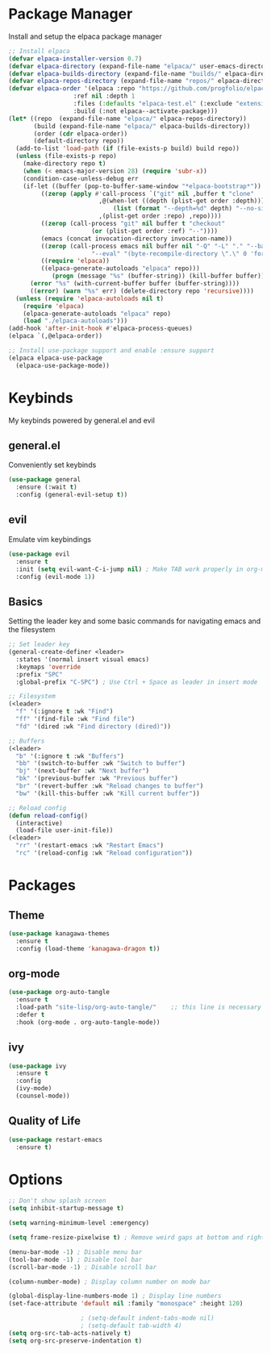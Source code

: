 #+TITLE My Emacs Config
#+AUTHOR Cellorator
#+PROPERTY: header-args :tangle "./init.el"
#+auto_tangle: t

* Package Manager

Install and setup the elpaca package manager

#+BEGIN_SRC emacs-lisp
;; Install elpaca
(defvar elpaca-installer-version 0.7)
(defvar elpaca-directory (expand-file-name "elpaca/" user-emacs-directory))
(defvar elpaca-builds-directory (expand-file-name "builds/" elpaca-directory))
(defvar elpaca-repos-directory (expand-file-name "repos/" elpaca-directory))
(defvar elpaca-order '(elpaca :repo "https://github.com/progfolio/elpaca.git"
			      :ref nil :depth 1
			      :files (:defaults "elpaca-test.el" (:exclude "extensions"))
			      :build (:not elpaca--activate-package)))
(let* ((repo  (expand-file-name "elpaca/" elpaca-repos-directory))
       (build (expand-file-name "elpaca/" elpaca-builds-directory))
       (order (cdr elpaca-order))
       (default-directory repo))
  (add-to-list 'load-path (if (file-exists-p build) build repo))
  (unless (file-exists-p repo)
    (make-directory repo t)
    (when (< emacs-major-version 28) (require 'subr-x))
    (condition-case-unless-debug err
	(if-let ((buffer (pop-to-buffer-same-window "*elpaca-bootstrap*"))
		 ((zerop (apply #'call-process `("git" nil ,buffer t "clone"
						 ,@(when-let ((depth (plist-get order :depth)))
						     (list (format "--depth=%d" depth) "--no-single-branch"))
						 ,(plist-get order :repo) ,repo))))
		 ((zerop (call-process "git" nil buffer t "checkout"
				       (or (plist-get order :ref) "--"))))
		 (emacs (concat invocation-directory invocation-name))
		 ((zerop (call-process emacs nil buffer nil "-Q" "-L" "." "--batch"
				       "--eval" "(byte-recompile-directory \".\" 0 'force)")))
		 ((require 'elpaca))
		 ((elpaca-generate-autoloads "elpaca" repo)))
            (progn (message "%s" (buffer-string)) (kill-buffer buffer))
	  (error "%s" (with-current-buffer buffer (buffer-string))))
      ((error) (warn "%s" err) (delete-directory repo 'recursive))))
  (unless (require 'elpaca-autoloads nil t)
    (require 'elpaca)
    (elpaca-generate-autoloads "elpaca" repo)
    (load "./elpaca-autoloads")))
(add-hook 'after-init-hook #'elpaca-process-queues)
(elpaca `(,@elpaca-order))

;; Install use-package support and enable :ensure support
(elpaca elpaca-use-package
  (elpaca-use-package-mode))
#+END_SRC

* Keybinds

My keybinds powered by general.el and evil

** general.el

Conveniently set keybinds

#+BEGIN_SRC emacs-lisp
(use-package general
  :ensure (:wait t)
  :config (general-evil-setup t))
#+END_SRC

** evil

Emulate vim keybindings

#+BEGIN_SRC emacs-lisp
(use-package evil
  :ensure t
  :init (setq evil-want-C-i-jump nil) ; Make TAB work properly in org-mode
  :config (evil-mode 1))
#+END_SRC

** Basics

Setting the leader key and some basic commands for navigating emacs and the filesystem

#+BEGIN_SRC emacs-lisp
;; Set leader key
(general-create-definer <leader>
  :states '(normal insert visual emacs)
  :keymaps 'override
  :prefix "SPC"
  :global-prefix "C-SPC") ; Use Ctrl + Space as leader in insert mode

;; Filesystem
(<leader>
  "f" '(:ignore t :wk "Find")
  "ff" '(find-file :wk "Find file")
  "fd" '(dired :wk "Find directory (dired)"))

;; Buffers
(<leader>
  "b" '(:ignore t :wk "Buffers")
  "bb" '(switch-to-buffer :wk "Switch to buffer")
  "bj" '(next-buffer :wk "Next buffer")
  "bk" '(previous-buffer :wk "Previous buffer")
  "br" '(revert-buffer :wk "Reload changes to buffer")
  "bw" '(kill-this-buffer :wk "Kill current buffer"))

;; Reload config
(defun reload-config()
  (interactive)
  (load-file user-init-file))
(<leader>
  "rr" '(restart-emacs :wk "Restart Emacs")
  "rc" '(reload-config :wk "Reload configuration"))
#+END_SRC

* Packages

** Theme

#+BEGIN_SRC emacs-lisp
(use-package kanagawa-themes
  :ensure t
  :config (load-theme 'kanagawa-dragon t))
#+END_SRC

** org-mode

#+BEGIN_SRC emacs-lisp
(use-package org-auto-tangle
  :ensure t
  :load-path "site-lisp/org-auto-tangle/"    ;; this line is necessary only if you cloned the repo in your site-lisp directory 
  :defer t
  :hook (org-mode . org-auto-tangle-mode))
#+END_SRC

** ivy
#+BEGIN_SRC emacs-lisp
(use-package ivy
  :ensure t
  :config
  (ivy-mode)
  (counsel-mode))
#+END_SRC

** Quality of Life
#+BEGIN_SRC emacs-lisp
(use-package restart-emacs
  :ensure t)
#+END_SRC

* Options

#+BEGIN_SRC emacs-lisp
;; Don't show splash screen
(setq inhibit-startup-message t)

(setq warning-minimum-level :emergency)

(setq frame-resize-pixelwise t) ; Remove weird gaps at bottom and right edges

(menu-bar-mode -1) ; Disable menu bar
(tool-bar-mode -1) ; Disable tool bar
(scroll-bar-mode -1) ; Disable scroll bar

(column-number-mode) ; Display column number on mode bar

(global-display-line-numbers-mode 1) ; Display line numbers
(set-face-attribute 'default nil :family "monospace" :height 120)

					; (setq-default indent-tabs-mode nil)
					; (setq-default tab-width 4)
(setq org-src-tab-acts-natively t)
(setq org-src-preserve-indentation t)
#+END_SRC
